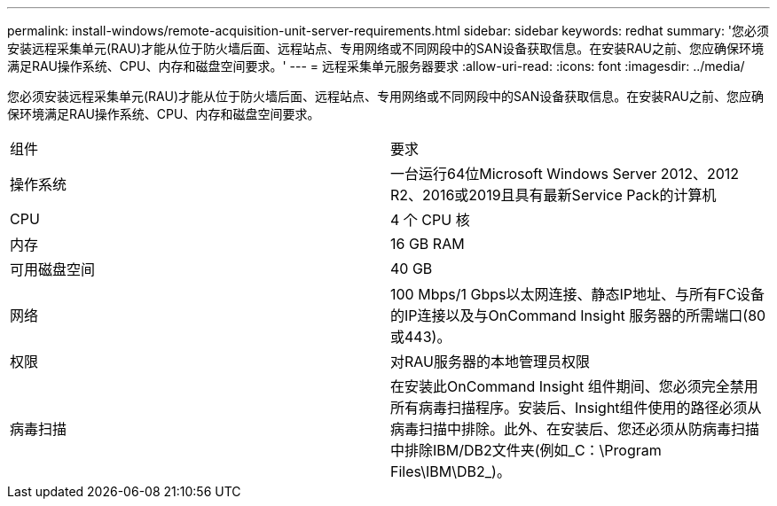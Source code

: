 ---
permalink: install-windows/remote-acquisition-unit-server-requirements.html 
sidebar: sidebar 
keywords: redhat 
summary: '您必须安装远程采集单元(RAU)才能从位于防火墙后面、远程站点、专用网络或不同网段中的SAN设备获取信息。在安装RAU之前、您应确保环境满足RAU操作系统、CPU、内存和磁盘空间要求。' 
---
= 远程采集单元服务器要求
:allow-uri-read: 
:icons: font
:imagesdir: ../media/


[role="lead"]
您必须安装远程采集单元(RAU)才能从位于防火墙后面、远程站点、专用网络或不同网段中的SAN设备获取信息。在安装RAU之前、您应确保环境满足RAU操作系统、CPU、内存和磁盘空间要求。

|===


| 组件 | 要求 


 a| 
操作系统
 a| 
一台运行64位Microsoft Windows Server 2012、2012 R2、2016或2019且具有最新Service Pack的计算机



 a| 
CPU
 a| 
4 个 CPU 核



 a| 
内存
 a| 
16 GB RAM



 a| 
可用磁盘空间
 a| 
40 GB



 a| 
网络
 a| 
100 Mbps/1 Gbps以太网连接、静态IP地址、与所有FC设备的IP连接以及与OnCommand Insight 服务器的所需端口(80或443)。



 a| 
权限
 a| 
对RAU服务器的本地管理员权限



 a| 
病毒扫描
 a| 
在安装此OnCommand Insight 组件期间、您必须完全禁用所有病毒扫描程序。安装后、Insight组件使用的路径必须从病毒扫描中排除。此外、在安装后、您还必须从防病毒扫描中排除IBM/DB2文件夹(例如_C：\Program Files\IBM\DB2_)。

|===